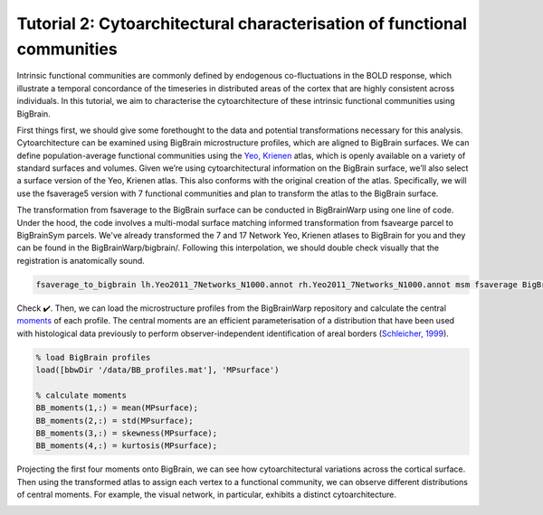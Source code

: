 Tutorial 2: Cytoarchitectural characterisation of functional communities
============================================================================================================

Intrinsic functional communities are commonly defined by endogenous co-fluctuations in the BOLD response, which illustrate a temporal concordance of the timeseries in distributed areas of the cortex that are highly consistent across individuals. In this tutorial, we aim to characterise the cytoarchitecture of these intrinsic functional communities using BigBrain.

First things first, we should give some forethought to the data and potential transformations necessary for this analysis. Cytoarchitecture can be examined using BigBrain microstructure profiles, which are aligned to BigBrain surfaces. We can define population-average functional communities using the `Yeo, Krienen <https://doi.org/10.1152/jn.00338.2011>`_ atlas, which is openly available on a variety of standard surfaces and volumes. Given we’re using cytoarchitectural information on the BigBrain surface, we’ll also select a surface version of the Yeo, Krienen atlas. This also conforms with the original creation of the atlas. Specifically, we will use the fsaverage5 version with 7 functional communities and plan to transform the atlas to the BigBrain surface.

The transformation from fsaverage to the BigBrain surface can be conducted in BigBrainWarp using one line of code. Under the hood, the code involves a multi-modal surface matching informed transformation from fsavearge parcel to BigBrainSym parcels. We've already transformed the 7 and 17 Network Yeo, Krienen atlases to BigBrain for you and they can be found in the BigBrainWarp/bigbrain/. Following this interpolation, we should double check visually that the registration is anatomically sound. 


.. code-block:: bash

	fsaverage_to_bigbrain lh.Yeo2011_7Networks_N1000.annot rh.Yeo2011_7Networks_N1000.annot msm fsaverage BigBrainWarp/bigbrainsym/Yeo2011_7Networks


.. image:: ./images/tutorial_communities_a.png
   :height: 350px
   :align: center


Check ✔️. Then, we can load the microstructure profiles from the BigBrainWarp repository and calculate the central `moments <https://bigbrainwarp.readthedocs.io/en/latest/pages/glossary.html>`_ of each profile. The central moments are an efficient parameterisation of a distribution that have been used with histological data previously to perform observer-independent identification of areal borders (`Schleicher, 1999 <https://doi.org/10.1006/nimg.1998.0385>`_).


.. code-block:: matlab

	% load BigBrain profiles
	load([bbwDir '/data/BB_profiles.mat'], 'MPsurface')
	
	% calculate moments
	BB_moments(1,:) = mean(MPsurface);
	BB_moments(2,:) = std(MPsurface);
	BB_moments(3,:) = skewness(MPsurface);
	BB_moments(4,:) = kurtosis(MPsurface);


.. image:: ./images/tutorial_communities_b.png
   :height: 350px
   :align: center


Projecting the first four moments onto BigBrain, we can see how cytoarchitectural variations across the cortical surface. Then using the transformed atlas to assign each vertex to a functional community, we can observe different distributions of central moments. For example, the visual network, in particular, exhibits a distinct cytoarchitecture. 

.. image:: ./images/tutorial_communities_c.png
   :height: 250px
   :align: center